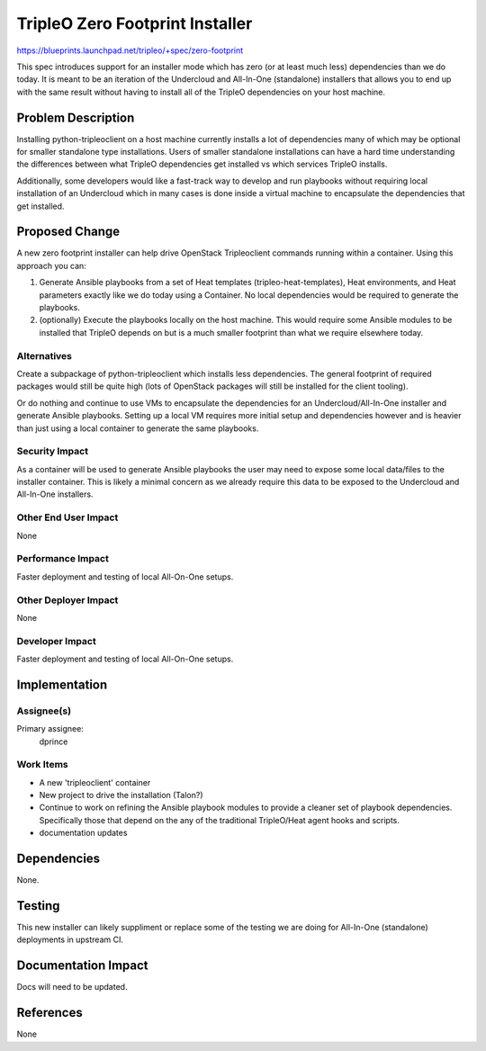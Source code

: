 ..
 This work is licensed under a Creative Commons Attribution 3.0 Unported
 License.

 http://creativecommons.org/licenses/by/3.0/legalcode

================================
TripleO Zero Footprint Installer
================================

https://blueprints.launchpad.net/tripleo/+spec/zero-footprint

This spec introduces support for an installer mode which has zero
(or at least much less) dependencies than we do today. It is meant
to be an iteration of the Undercloud and All-In-One (standalone)
installers that allows you to end up with the same result without
having to install all of the TripleO dependencies on your host machine.

Problem Description
===================

Installing python-tripleoclient on a host machine currently installs
a lot of dependencies many of which may be optional for smaller
standalone type installations. Users of smaller standalone installations
can have a hard time understanding the differences between what TripleO
dependencies get installed vs which services TripleO installs.

Additionally, some developers would like a fast-track way to develop and
run playbooks without requiring local installation of an Undercloud which
in many cases is done inside a virtual machine to encapsulate the dependencies
that get installed.

Proposed Change
===============

A new zero footprint installer can help drive OpenStack Tripleoclient
commands running within a container. Using this approach you can:

1. Generate Ansible playbooks from a set of Heat templates
   (tripleo-heat-templates), Heat environments, and Heat parameters
   exactly like we do today using a Container. No local dependencies
   would be required to generate the playbooks.

2. (optionally) Execute the playbooks locally on the host machine. This would
   require some Ansible modules to be installed that TripleO depends on but
   is a much smaller footprint than what we require elsewhere today.

Alternatives
------------

Create a subpackage of python-tripleoclient which installs less dependencies.
The general footprint of required packages would still be quite high (lots
of OpenStack packages will still be installed for the client tooling).

Or do nothing and continue to use VMs to encapsulate the dependencies for
an Undercloud/All-In-One installer and generate Ansible playbooks. Setting
up a local VM requires more initial setup and dependencies however and is
heavier than just using a local container to generate the same playbooks.

Security Impact
---------------

As a container will be used to generate Ansible playbooks the user may
need to expose some local data/files to the installer container. This is
likely a minimal concern as we already require this data to be exposed to
the Undercloud and All-In-One installers.

Other End User Impact
---------------------

None

Performance Impact
------------------

Faster deployment and testing of local All-On-One setups.

Other Deployer Impact
---------------------

None


Developer Impact
----------------

Faster deployment and testing of local All-On-One setups.

Implementation
==============

Assignee(s)
-----------

Primary assignee:
  dprince

Work Items
----------

* A new 'tripleoclient' container
* New project to drive the installation (Talon?)
* Continue to work on refining the Ansible playbook modules to provide a
  cleaner set of playbook dependencies. Specifically those that depend on
  the any of the traditional TripleO/Heat agent hooks and scripts.
* documentation updates

Dependencies
============

None.

Testing
=======

This new installer can likely suppliment or replace some of the testing we
are doing for All-In-One (standalone) deployments in upstream CI.

Documentation Impact
====================

Docs will need to be updated.

References
==========

None
